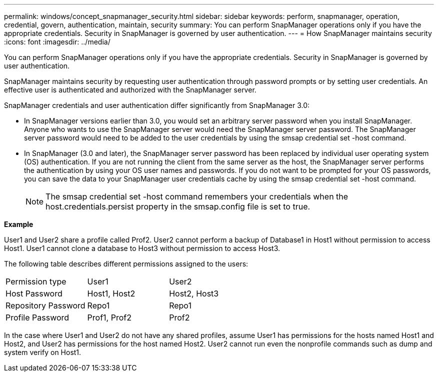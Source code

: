 ---
permalink: windows/concept_snapmanager_security.html
sidebar: sidebar
keywords: perform, snapmanager, operation, credential, govern, authentication, maintain, security
summary: You can perform SnapManager operations only if you have the appropriate credentials. Security in SnapManager is governed by user authentication.
---
= How SnapManager maintains security
:icons: font
:imagesdir: ../media/

[.lead]
You can perform SnapManager operations only if you have the appropriate credentials. Security in SnapManager is governed by user authentication.

SnapManager maintains security by requesting user authentication through password prompts or by setting user credentials. An effective user is authenticated and authorized with the SnapManager server.

SnapManager credentials and user authentication differ significantly from SnapManager 3.0:

* In SnapManager versions earlier than 3.0, you would set an arbitrary server password when you install SnapManager. Anyone who wants to use the SnapManager server would need the SnapManager server password. The SnapManager server password would need to be added to the user credentials by using the smsap credential set -host command.
* In SnapManager (3.0 and later), the SnapManager server password has been replaced by individual user operating system (OS) authentication. If you are not running the client from the same server as the host, the SnapManager server performs the authentication by using your OS user names and passwords. If you do not want to be prompted for your OS passwords, you can save the data to your SnapManager user credentials cache by using the smsap credential set -host command.
+
NOTE: The smsap credential set -host command remembers your credentials when the host.credentials.persist property in the smsap.config file is set to true.

*Example*

User1 and User2 share a profile called Prof2. User2 cannot perform a backup of Database1 in Host1 without permission to access Host1. User1 cannot clone a database to Host3 without permission to access Host3.

The following table describes different permissions assigned to the users:

|===
| Permission type| User1| User2
a|
Host Password
a|
Host1, Host2
a|
Host2, Host3
a|
Repository Password
a|
Repo1
a|
Repo1
a|
Profile Password
a|
Prof1, Prof2
a|
Prof2
|===
In the case where User1 and User2 do not have any shared profiles, assume User1 has permissions for the hosts named Host1 and Host2, and User2 has permissions for the host named Host2. User2 cannot run even the nonprofile commands such as dump and system verify on Host1.
